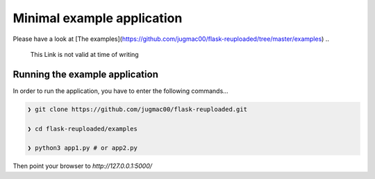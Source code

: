 Minimal example application
----------------------------

Please have a look at [The examples](https://github.com/jugmac00/flask-reuploaded/tree/master/examples)
.. 
  This Link is not valid at time of writing
  

Running the example application
~~~~~~~~~~~~~~~~~~~~~~~~~~~~~~~

In order to run the application,
you have to enter the following commands...

.. code-block:: bash
    
    ❯ git clone https://github.com/jugmac00/flask-reuploaded.git
    
    ❯ cd flask-reuploaded/examples

    ❯ python3 app1.py # or app2.py

Then point your browser to `http://127.0.0.1:5000/`
